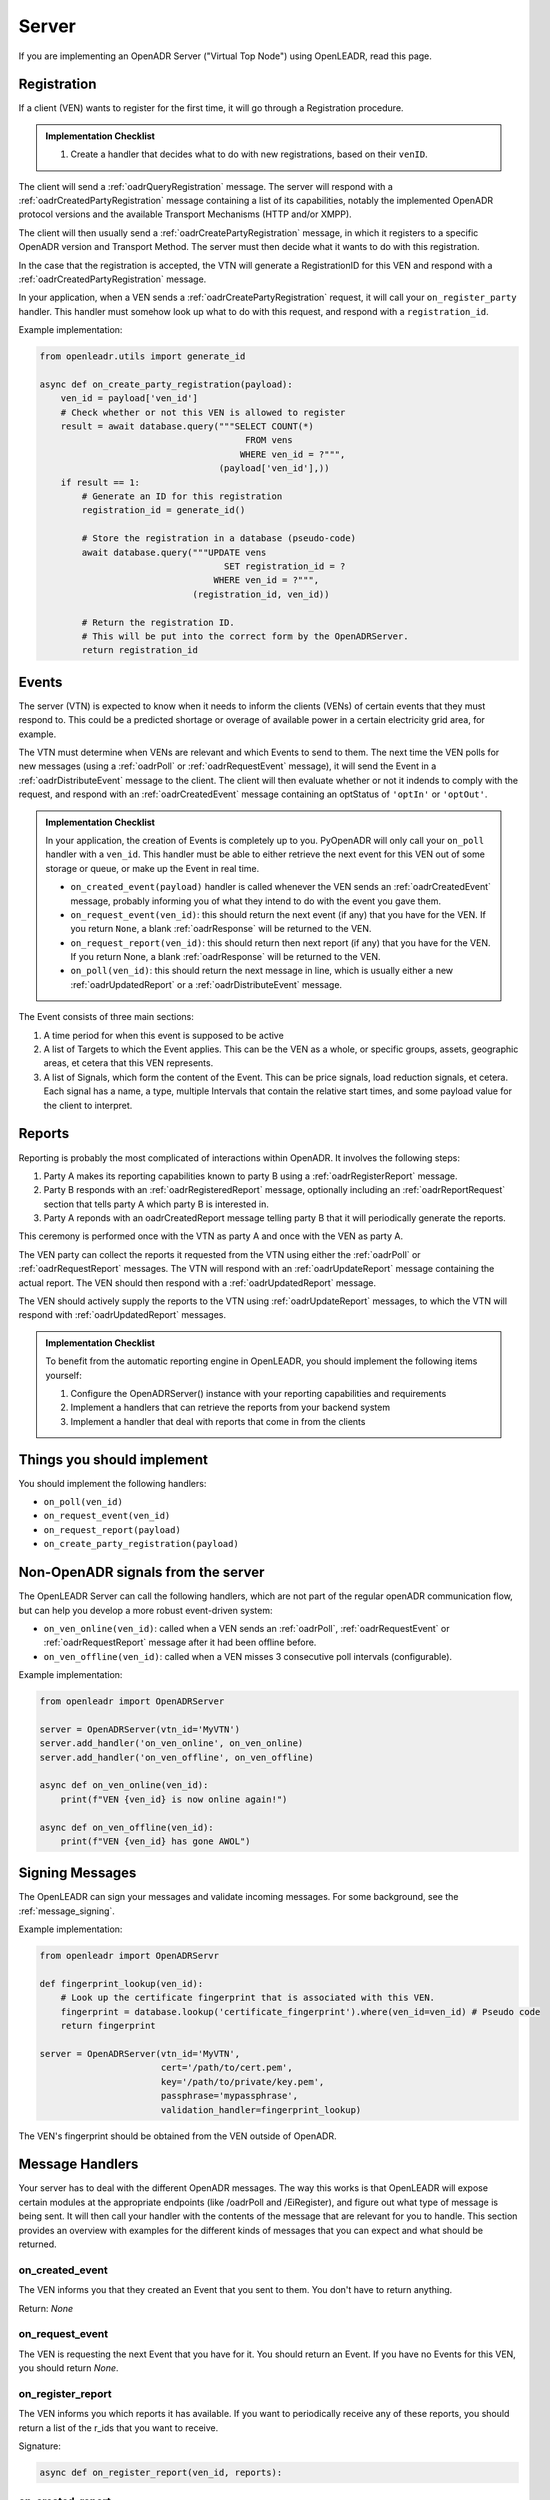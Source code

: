 .. _server:

======
Server
======

If you are implementing an OpenADR Server ("Virtual Top Node") using OpenLEADR, read this page.

.. _server_registration:

Registration
============

If a client (VEN) wants to register for the first time, it will go through a Registration procedure.

.. admonition:: Implementation Checklist

    1. Create a handler that decides what to do with new registrations, based on their ``venID``.


The client will send a :ref:`oadrQueryRegistration` message. The server will respond with a :ref:`oadrCreatedPartyRegistration` message containing a list of its capabilities, notably the implemented OpenADR protocol versions and the available Transport Mechanisms (HTTP and/or XMPP).

The client will then usually send a :ref:`oadrCreatePartyRegistration` message, in which it registers to a specific OpenADR version and Transport Method. The server must then decide what it wants to do with this registration.

In the case that the registration is accepted, the VTN will generate a RegistrationID for this VEN and respond with a :ref:`oadrCreatedPartyRegistration` message.

In your application, when a VEN sends a :ref:`oadrCreatePartyRegistration` request, it will call your ``on_register_party`` handler. This handler must somehow look up what to do with this request, and respond with a ``registration_id``.

Example implementation:

.. code-block:: python3

    from openleadr.utils import generate_id

    async def on_create_party_registration(payload):
        ven_id = payload['ven_id']
        # Check whether or not this VEN is allowed to register
        result = await database.query("""SELECT COUNT(*)
                                           FROM vens
                                          WHERE ven_id = ?""",
                                      (payload['ven_id'],))
        if result == 1:
            # Generate an ID for this registration
            registration_id = generate_id()

            # Store the registration in a database (pseudo-code)
            await database.query("""UPDATE vens
                                       SET registration_id = ?
                                     WHERE ven_id = ?""",
                                 (registration_id, ven_id))

            # Return the registration ID.
            # This will be put into the correct form by the OpenADRServer.
            return registration_id

.. _server_events:

Events
======

The server (VTN) is expected to know when it needs to inform the clients (VENs) of certain events that they must respond to. This could be a predicted shortage or overage of available power in a certain electricity grid area, for example.

The VTN must determine when VENs are relevant and which Events to send to them. The next time the VEN polls for new messages (using a :ref:`oadrPoll` or :ref:`oadrRequestEvent` message), it will send the Event in a :ref:`oadrDistributeEvent` message to the client. The client will then evaluate whether or not it indends to comply with the request, and respond with an :ref:`oadrCreatedEvent` message containing an optStatus of ``'optIn'`` or ``'optOut'``.

.. admonition:: Implementation Checklist

    In your application, the creation of Events is completely up to you. PyOpenADR will only call your ``on_poll`` handler with a ``ven_id``. This handler must be able to either retrieve the next event for this VEN out of some storage or queue, or make up the Event in real time.

    - ``on_created_event(payload)`` handler is called whenever the VEN sends an :ref:`oadrCreatedEvent` message, probably informing you of what they intend to do with the event you gave them.
    - ``on_request_event(ven_id)``: this should return the next event (if any) that you have for the VEN. If you return ``None``, a blank :ref:`oadrResponse` will be returned to the VEN.
    - ``on_request_report(ven_id)``: this should return then next report (if any) that you have for the VEN. If you return None, a blank :ref:`oadrResponse` will be returned to the VEN.
    - ``on_poll(ven_id)``: this should return the next message in line, which is usually either a new :ref:`oadrUpdatedReport` or a :ref:`oadrDistributeEvent` message.


The Event consists of three main sections:

1. A time period for when this event is supposed to be active
2. A list of Targets to which the Event applies. This can be the VEN as a whole, or specific groups, assets, geographic areas, et cetera that this VEN represents.
3. A list of Signals, which form the content of the Event. This can be price signals, load reduction signals, et cetera. Each signal has a name, a type, multiple Intervals that contain the relative start times, and some payload value for the client to interpret.



.. _server_reports:

Reports
=======

Reporting is probably the most complicated of interactions within OpenADR. It involves the following steps:

1. Party A makes its reporting capabilities known to party B using a :ref:`oadrRegisterReport` message.
2. Party B responds with an :ref:`oadrRegisteredReport` message, optionally including an :ref:`oadrReportRequest` section that tells party A which party B is interested in.
3. Party A reponds with an oadrCreatedReport message telling party B that it will periodically generate the reports.

This ceremony is performed once with the VTN as party A and once with the VEN as party A.

The VEN party can collect the reports it requested from the VTN using either the :ref:`oadrPoll` or :ref:`oadrRequestReport` messages. The VTN will respond with an :ref:`oadrUpdateReport` message containing the actual report. The VEN should then respond with a :ref:`oadrUpdatedReport` message.

The VEN should actively supply the reports to the VTN using :ref:`oadrUpdateReport` messages, to which the VTN will respond with :ref:`oadrUpdatedReport` messages.

.. admonition:: Implementation Checklist

    To benefit from the automatic reporting engine in OpenLEADR, you should implement the following items yourself:

    1. Configure the OpenADRServer() instance with your reporting capabilities and requirements
    2. Implement a handlers that can retrieve the reports from your backend system
    3. Implement a handler that deal with reports that come in from the clients


.. _server_implement:

Things you should implement
===========================

You should implement the following handlers:

- ``on_poll(ven_id)``
- ``on_request_event(ven_id)``
- ``on_request_report(payload)``
- ``on_create_party_registration(payload)``

.. _server_meta:

Non-OpenADR signals from the server
===================================

The OpenLEADR Server can call the following handlers, which are not part of the regular openADR communication flow, but can help you develop a more robust event-driven system:

- ``on_ven_online(ven_id)``: called when a VEN sends an :ref:`oadrPoll`, :ref:`oadrRequestEvent` or :ref:`oadrRequestReport` message after it had been offline before.
- ``on_ven_offline(ven_id)``: called when a VEN misses 3 consecutive poll intervals (configurable).

Example implementation:

.. code-block:: python3

    from openleadr import OpenADRServer

    server = OpenADRServer(vtn_id='MyVTN')
    server.add_handler('on_ven_online', on_ven_online)
    server.add_handler('on_ven_offline', on_ven_offline)

    async def on_ven_online(ven_id):
        print(f"VEN {ven_id} is now online again!")

    async def on_ven_offline(ven_id):
        print(f"VEN {ven_id} has gone AWOL")

.. _server_signing_messages:

Signing Messages
================

The OpenLEADR can sign your messages and validate incoming messages. For some background, see the :ref:`message_signing`.

Example implementation:

.. code-block:: python3

    from openleadr import OpenADRServr

    def fingerprint_lookup(ven_id):
        # Look up the certificate fingerprint that is associated with this VEN.
        fingerprint = database.lookup('certificate_fingerprint').where(ven_id=ven_id) # Pseudo code
        return fingerprint

    server = OpenADRServer(vtn_id='MyVTN',
                           cert='/path/to/cert.pem',
                           key='/path/to/private/key.pem',
                           passphrase='mypassphrase',
                           validation_handler=fingerprint_lookup)

The VEN's fingerprint should be obtained from the VEN outside of OpenADR.


.. _server_message_handlers:

Message Handlers
================

Your server has to deal with the different OpenADR messages. The way this works is that OpenLEADR will expose certain modules at the appropriate endpoints (like /oadrPoll and /EiRegister), and figure out what type of message is being sent. It will then call your handler with the contents of the message that are relevant for you to handle. This section provides an overview with examples for the different kinds of messages that you can expect and what should be returned.

.. _server_on_created_event:

on_created_event
----------------

The VEN informs you that they created an Event that you sent to them. You don't have to return anything.

Return: `None`

.. _server_on_request_event:

on_request_event
----------------

The VEN is requesting the next Event that you have for it. You should return an Event. If you have no Events for this VEN, you should return `None`.

.. _server_on_register_report:

on_register_report
------------------

The VEN informs you which reports it has available. If you want to periodically receive any of these reports, you should return a list of the r_ids that you want to receive.

Signature:

.. code-block:: python3

    async def on_register_report(ven_id, reports):


.. _server_on_created_report:

on_created_report
-----------------

The VEN informs you that it created the automatic reporting that you requested. You don't have to return anything.

Return: `None`

.. _server_on_update_report:

on_update_report
----------------

The VEN is sending you a fresh report with data. You don't have to return anything.

Signature:

.. code-block:: python3

    async def on_update_report(ven_id, report):
        ...
        return None

.. _server_on_poll:

on_poll
-------

The VEN is requesting the next message that you have for it. You should return a tuple of message_type and message_payload as a dict. If there is no message for the VEN, you should return `None`.

Signature:

.. code-block:: python3

    async def on_poll(ven_id):
        ...
        return message_type, message_payload

.. _server_on_query_registration:

on_query_registration
---------------------

A prospective VEN is requesting information about your VTN, like the versions and transports you support. You should not implement this handler and let OpenLEADR handle this response.

.. _server_on_create_party_registration:

on_create_party_registration
----------------------------

The VEN tries to register with you. You will probably have manually configured the VEN beforehand, so you should look them up by their ven_name. You should have a ven_id that you generated ready.
If they are allowed to register, return the ven_id (str), otherwise return False.

.. code-block:: python3

    async def on_create_party_registration(ven_name):
        if ven_is_known:
            return ven_id
        else
            return None

.. _server_on_cancel_party_registration:

on_cancel_party_registration
----------------------------

The VEN informs you that they are cancelling their registration and no longer wish to be contacted by you.

You should deregister the VEN internally, and return `None`.

Return: `None`
